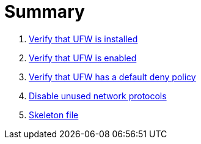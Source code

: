 = Summary

. link:sections/ufw/ufw_installed.adoc[Verify that UFW is installed]
. link:sections/ufw/ufw_enabled.adoc[Verify that UFW is enabled]
. link:sections/ufw/ufw_deny.adoc[Verify that UFW has a default deny policy]
. link:sections/kernel/networkmodules.adoc[Disable unused network protocols]
. link:sections/shared/skeleton.adoc[Skeleton file]

